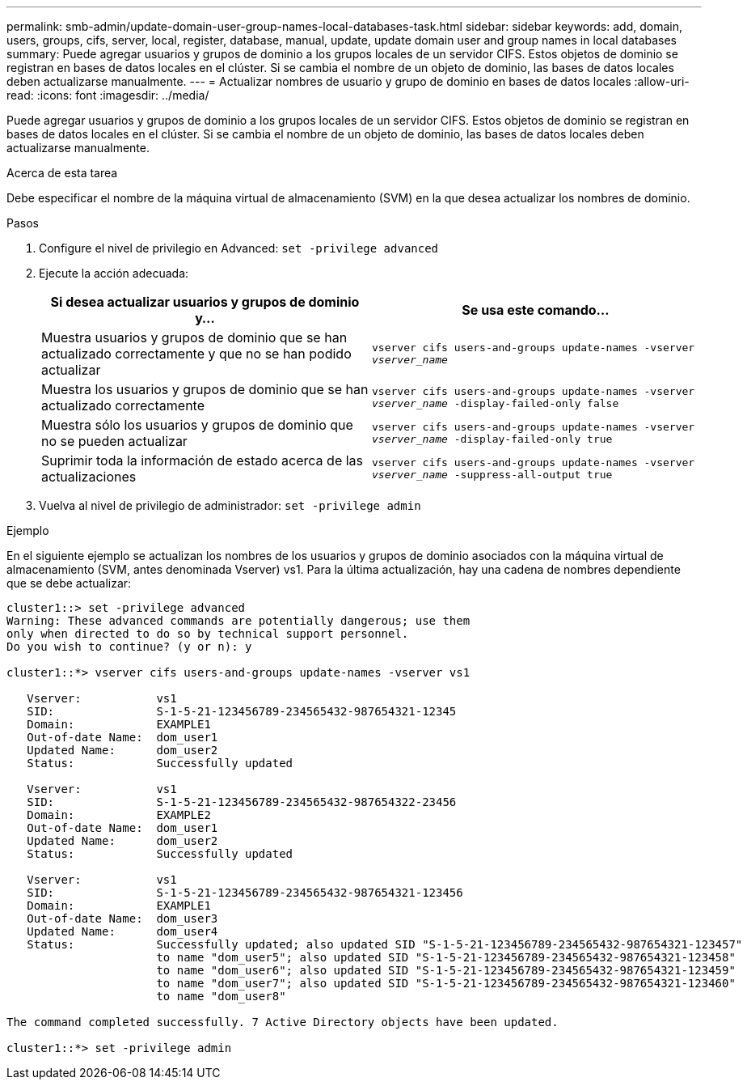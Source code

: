 ---
permalink: smb-admin/update-domain-user-group-names-local-databases-task.html 
sidebar: sidebar 
keywords: add, domain, users, groups, cifs, server, local, register, database, manual, update, update domain user and group names in local databases 
summary: Puede agregar usuarios y grupos de dominio a los grupos locales de un servidor CIFS. Estos objetos de dominio se registran en bases de datos locales en el clúster. Si se cambia el nombre de un objeto de dominio, las bases de datos locales deben actualizarse manualmente. 
---
= Actualizar nombres de usuario y grupo de dominio en bases de datos locales
:allow-uri-read: 
:icons: font
:imagesdir: ../media/


[role="lead"]
Puede agregar usuarios y grupos de dominio a los grupos locales de un servidor CIFS. Estos objetos de dominio se registran en bases de datos locales en el clúster. Si se cambia el nombre de un objeto de dominio, las bases de datos locales deben actualizarse manualmente.

.Acerca de esta tarea
Debe especificar el nombre de la máquina virtual de almacenamiento (SVM) en la que desea actualizar los nombres de dominio.

.Pasos
. Configure el nivel de privilegio en Advanced: `set -privilege advanced`
. Ejecute la acción adecuada:
+
|===
| Si desea actualizar usuarios y grupos de dominio y... | Se usa este comando... 


 a| 
Muestra usuarios y grupos de dominio que se han actualizado correctamente y que no se han podido actualizar
 a| 
`vserver cifs users-and-groups update-names -vserver _vserver_name_`



 a| 
Muestra los usuarios y grupos de dominio que se han actualizado correctamente
 a| 
`vserver cifs users-and-groups update-names -vserver _vserver_name_ -display-failed-only false`



 a| 
Muestra sólo los usuarios y grupos de dominio que no se pueden actualizar
 a| 
`vserver cifs users-and-groups update-names -vserver _vserver_name_ -display-failed-only true`



 a| 
Suprimir toda la información de estado acerca de las actualizaciones
 a| 
`vserver cifs users-and-groups update-names -vserver _vserver_name_ -suppress-all-output true`

|===
. Vuelva al nivel de privilegio de administrador: `set -privilege admin`


.Ejemplo
En el siguiente ejemplo se actualizan los nombres de los usuarios y grupos de dominio asociados con la máquina virtual de almacenamiento (SVM, antes denominada Vserver) vs1. Para la última actualización, hay una cadena de nombres dependiente que se debe actualizar:

[listing]
----
cluster1::> set -privilege advanced
Warning: These advanced commands are potentially dangerous; use them
only when directed to do so by technical support personnel.
Do you wish to continue? (y or n): y

cluster1::*> vserver cifs users-and-groups update-names -vserver vs1

   Vserver:           vs1
   SID:               S-1-5-21-123456789-234565432-987654321-12345
   Domain:            EXAMPLE1
   Out-of-date Name:  dom_user1
   Updated Name:      dom_user2
   Status:            Successfully updated

   Vserver:           vs1
   SID:               S-1-5-21-123456789-234565432-987654322-23456
   Domain:            EXAMPLE2
   Out-of-date Name:  dom_user1
   Updated Name:      dom_user2
   Status:            Successfully updated

   Vserver:           vs1
   SID:               S-1-5-21-123456789-234565432-987654321-123456
   Domain:            EXAMPLE1
   Out-of-date Name:  dom_user3
   Updated Name:      dom_user4
   Status:            Successfully updated; also updated SID "S-1-5-21-123456789-234565432-987654321-123457"
                      to name "dom_user5"; also updated SID "S-1-5-21-123456789-234565432-987654321-123458"
                      to name "dom_user6"; also updated SID "S-1-5-21-123456789-234565432-987654321-123459"
                      to name "dom_user7"; also updated SID "S-1-5-21-123456789-234565432-987654321-123460"
                      to name "dom_user8"

The command completed successfully. 7 Active Directory objects have been updated.

cluster1::*> set -privilege admin
----